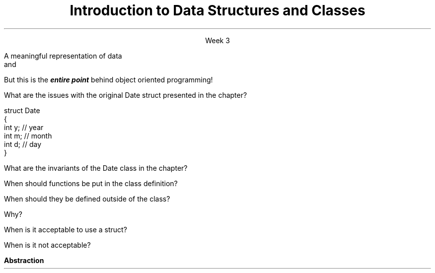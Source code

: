 
.TL
.gcolor blue
Introduction to 

Data Structures and Classes 
.gcolor
.LP
.ce 1
Week 3
.SS Overview
.IT Data Structures
.IT Software Reuse
.IT Implementing Data Structures

.SS Data Structures
.IT It's not enough to have data
.IT It must be organized to be useful
.IT A data structure is 
.i1s
A meaningful representation of data 
.br
 and
.i1e
.i1 The operations associated with the data
.IT Together, the data and operations form an \fIabstract data type\fR
.IT When you write a class
.i1 Your are creating a new Abstract Data Type (ADT)
.i1 Sometimes called a \fIuser defined type\fR
.SS Reuse and Abstraction
.IT The most useful software is written once and re-used in many applications
.IT How to increase reuse?
.IT \fBAbstraction\fR
.i1 Hide the details of data structures from users [Meyers #20]
.i2 Avoid data members in the public interface
.IT In all programming, this is the one simple idea
.i1 That is one of the hardest to master


.IT
But this is the
.BI entire\0point
behind object oriented programming!
.IT So it's important to get right
.SS Implementing ADT's
.IT Define the data type
.i1 Types and public operations
.IT The public operations define what users of the ADT must know to use it effectively
.IT ADT operations specify an interface
.i1 Between users of the ADT and the actual implementation
.IT Advantages
.i1 Abstraction
.i1 No users need to know how the ADT is implemented
.i2 Multiple implementations of the same ADT interface are possible
.i2 Example: \*[c]vector\*[r] and \*[c]list\*[r]
.i3 There is no way to know how either is implemented
.i3 Other than reading the source code

.SS Questions

What are the issues with the original \*[c]Date struct\*[r] presented in the chapter?
.CW

  struct Date
  {
    int y;    // year
    int m;    // month
    int d;    // day
  }
.R

.bp

What are the invariants of the \*[c]Date class\*[r] in the chapter?
.bp


When should functions be put in the class definition?



When should they be defined outside of the class?  


Why?
.bp



When is it acceptable to use a \*[c]struct\*[r]?  


When is it not acceptable?





.SS Summary
.IT Data must be organized to be useful
.IT Data + operations = ADT (abstract data type)
.IT Why Bother?
.i1s
.B Abstraction
.i1e
.IT General principles
.i1 Keep data private
.i1 Keep class interfaces simple & minimal

